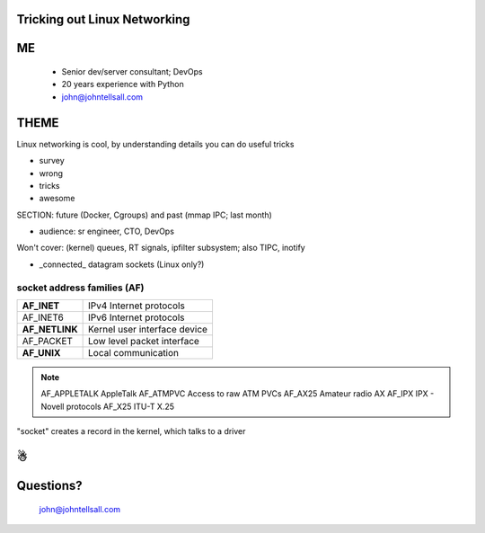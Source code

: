 
.. Tricking out Linux Networking slides file, created by
   hieroglyph-quickstart on Wed Aug 20 15:12:52 2014.


Tricking out Linux Networking
=============================


ME
====

   - Senior dev/server consultant; DevOps
   - 20 years experience with Python
   - john@johntellsall.com


THEME
=====

Linux networking is cool, by understanding details you can do useful
tricks

- survey
- wrong
- tricks
- awesome

SECTION: future (Docker, Cgroups) and past (mmap IPC; last month)

* audience: sr engineer, CTO, DevOps

Won't cover: (kernel) queues, RT signals, ipfilter subsystem; also
TIPC, inotify



- _connected_ datagram sockets (Linux only?)



socket address families (AF)
----------------------------

=================== ==============================
**AF_INET**             IPv4 Internet protocols
AF_INET6            IPv6 Internet protocols
**AF_NETLINK**          Kernel user interface device
AF_PACKET           Low level packet interface
**AF_UNIX**   			Local communication
=================== ==============================


.. note::

   AF_APPLETALK        AppleTalk
   AF_ATMPVC           Access to raw ATM PVCs
   AF_AX25             Amateur radio AX
   AF_IPX              IPX - Novell protocols
   AF_X25              ITU-T X.25




"socket" creates a record in the kernel, which talks to a driver



☃
=

Questions?
================

.. figure:: /_static/john-bold.jpg
   :class: fill

   john@johntellsall.com

